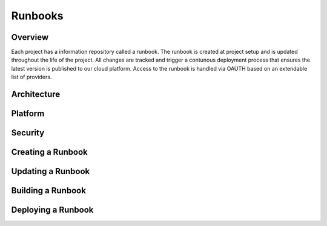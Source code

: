 Runbooks
========

Overview
--------
Each project has a information repository called a runbook.  The runbook is created at project setup and is updated throughout the life of the project.  All changes are tracked and trigger a contunous deployment process that ensures the latest version is published to our cloud platform.  Access to the runbook is handled via OAUTH based on an extendable list of providers.

Architecture
------------

Platform
--------

Security
--------

Creating a Runbook
------------------

Updating a Runbook
------------------

Building a Runbook
------------------

Deploying a Runbook
-------------------

